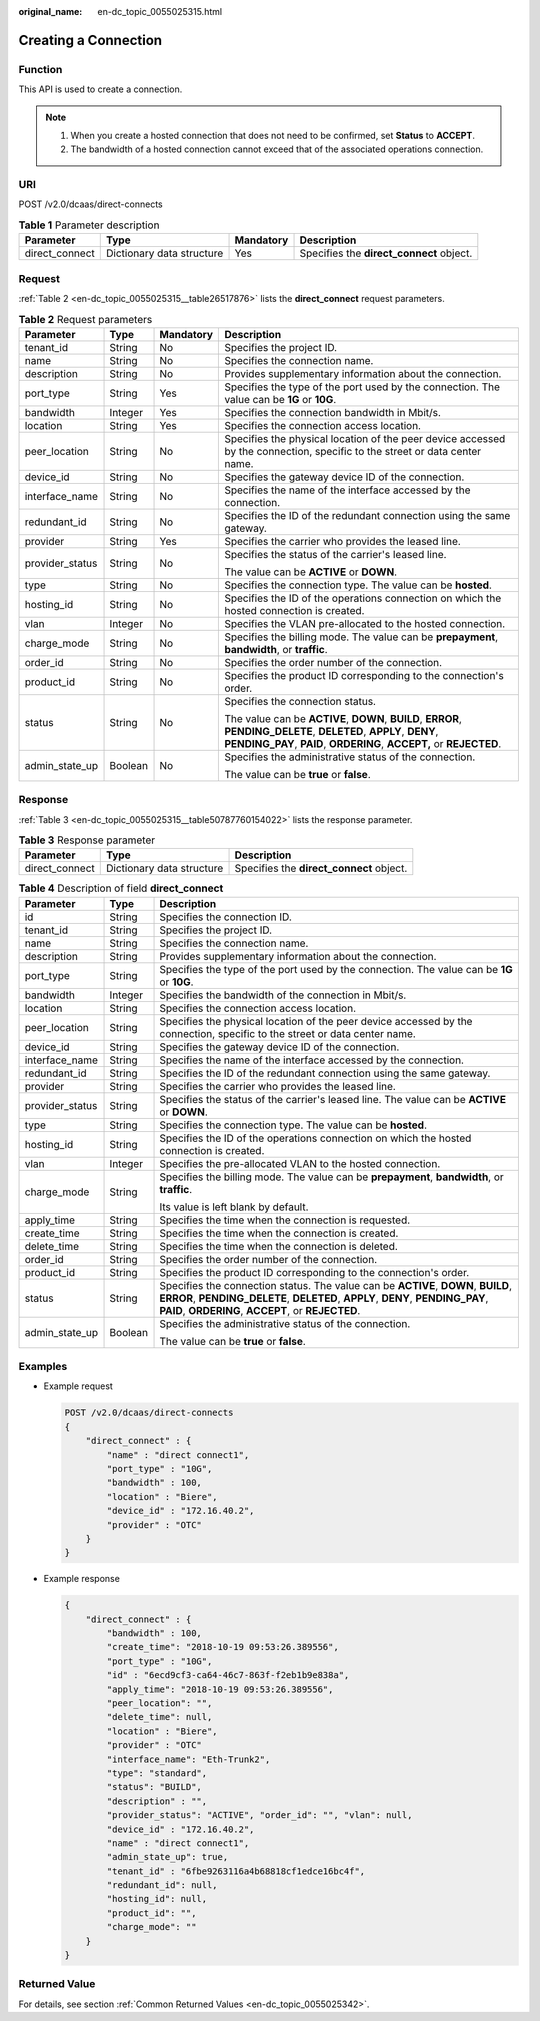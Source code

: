 :original_name: en-dc_topic_0055025315.html

.. _en-dc_topic_0055025315:

Creating a Connection
=====================

Function
--------

This API is used to create a connection.

.. note::

   #. When you create a hosted connection that does not need to be confirmed, set **Status** to **ACCEPT**.
   #. The bandwidth of a hosted connection cannot exceed that of the associated operations connection.

URI
---

POST /v2.0/dcaas/direct-connects

.. table:: **Table 1** Parameter description

   +----------------+---------------------------+-----------+------------------------------------------+
   | Parameter      | Type                      | Mandatory | Description                              |
   +================+===========================+===========+==========================================+
   | direct_connect | Dictionary data structure | Yes       | Specifies the **direct_connect** object. |
   +----------------+---------------------------+-----------+------------------------------------------+

Request
-------

:ref:`Table 2 <en-dc_topic_0055025315__table26517876>` lists the **direct_connect** request parameters.

.. _en-dc_topic_0055025315__table26517876:

.. table:: **Table 2** Request parameters

   +-----------------+-----------------+-----------------+------------------------------------------------------------------------------------------------------------------------------------------------------------------------------------------+
   | Parameter       | Type            | Mandatory       | Description                                                                                                                                                                              |
   +=================+=================+=================+==========================================================================================================================================================================================+
   | tenant_id       | String          | No              | Specifies the project ID.                                                                                                                                                                |
   +-----------------+-----------------+-----------------+------------------------------------------------------------------------------------------------------------------------------------------------------------------------------------------+
   | name            | String          | No              | Specifies the connection name.                                                                                                                                                           |
   +-----------------+-----------------+-----------------+------------------------------------------------------------------------------------------------------------------------------------------------------------------------------------------+
   | description     | String          | No              | Provides supplementary information about the connection.                                                                                                                                 |
   +-----------------+-----------------+-----------------+------------------------------------------------------------------------------------------------------------------------------------------------------------------------------------------+
   | port_type       | String          | Yes             | Specifies the type of the port used by the connection. The value can be **1G** or **10G**.                                                                                               |
   +-----------------+-----------------+-----------------+------------------------------------------------------------------------------------------------------------------------------------------------------------------------------------------+
   | bandwidth       | Integer         | Yes             | Specifies the connection bandwidth in Mbit/s.                                                                                                                                            |
   +-----------------+-----------------+-----------------+------------------------------------------------------------------------------------------------------------------------------------------------------------------------------------------+
   | location        | String          | Yes             | Specifies the connection access location.                                                                                                                                                |
   +-----------------+-----------------+-----------------+------------------------------------------------------------------------------------------------------------------------------------------------------------------------------------------+
   | peer_location   | String          | No              | Specifies the physical location of the peer device accessed by the connection, specific to the street or data center name.                                                               |
   +-----------------+-----------------+-----------------+------------------------------------------------------------------------------------------------------------------------------------------------------------------------------------------+
   | device_id       | String          | No              | Specifies the gateway device ID of the connection.                                                                                                                                       |
   +-----------------+-----------------+-----------------+------------------------------------------------------------------------------------------------------------------------------------------------------------------------------------------+
   | interface_name  | String          | No              | Specifies the name of the interface accessed by the connection.                                                                                                                          |
   +-----------------+-----------------+-----------------+------------------------------------------------------------------------------------------------------------------------------------------------------------------------------------------+
   | redundant_id    | String          | No              | Specifies the ID of the redundant connection using the same gateway.                                                                                                                     |
   +-----------------+-----------------+-----------------+------------------------------------------------------------------------------------------------------------------------------------------------------------------------------------------+
   | provider        | String          | Yes             | Specifies the carrier who provides the leased line.                                                                                                                                      |
   +-----------------+-----------------+-----------------+------------------------------------------------------------------------------------------------------------------------------------------------------------------------------------------+
   | provider_status | String          | No              | Specifies the status of the carrier's leased line.                                                                                                                                       |
   |                 |                 |                 |                                                                                                                                                                                          |
   |                 |                 |                 | The value can be **ACTIVE** or **DOWN**.                                                                                                                                                 |
   +-----------------+-----------------+-----------------+------------------------------------------------------------------------------------------------------------------------------------------------------------------------------------------+
   | type            | String          | No              | Specifies the connection type. The value can be **hosted**.                                                                                                                              |
   +-----------------+-----------------+-----------------+------------------------------------------------------------------------------------------------------------------------------------------------------------------------------------------+
   | hosting_id      | String          | No              | Specifies the ID of the operations connection on which the hosted connection is created.                                                                                                 |
   +-----------------+-----------------+-----------------+------------------------------------------------------------------------------------------------------------------------------------------------------------------------------------------+
   | vlan            | Integer         | No              | Specifies the VLAN pre-allocated to the hosted connection.                                                                                                                               |
   +-----------------+-----------------+-----------------+------------------------------------------------------------------------------------------------------------------------------------------------------------------------------------------+
   | charge_mode     | String          | No              | Specifies the billing mode. The value can be **prepayment**, **bandwidth**, or **traffic**.                                                                                              |
   +-----------------+-----------------+-----------------+------------------------------------------------------------------------------------------------------------------------------------------------------------------------------------------+
   | order_id        | String          | No              | Specifies the order number of the connection.                                                                                                                                            |
   +-----------------+-----------------+-----------------+------------------------------------------------------------------------------------------------------------------------------------------------------------------------------------------+
   | product_id      | String          | No              | Specifies the product ID corresponding to the connection's order.                                                                                                                        |
   +-----------------+-----------------+-----------------+------------------------------------------------------------------------------------------------------------------------------------------------------------------------------------------+
   | status          | String          | No              | Specifies the connection status.                                                                                                                                                         |
   |                 |                 |                 |                                                                                                                                                                                          |
   |                 |                 |                 | The value can be **ACTIVE**, **DOWN**, **BUILD**, **ERROR**, **PENDING_DELETE**, **DELETED**, **APPLY**, **DENY**, **PENDING_PAY**, **PAID**, **ORDERING**, **ACCEPT,** or **REJECTED**. |
   +-----------------+-----------------+-----------------+------------------------------------------------------------------------------------------------------------------------------------------------------------------------------------------+
   | admin_state_up  | Boolean         | No              | Specifies the administrative status of the connection.                                                                                                                                   |
   |                 |                 |                 |                                                                                                                                                                                          |
   |                 |                 |                 | The value can be **true** or **false**.                                                                                                                                                  |
   +-----------------+-----------------+-----------------+------------------------------------------------------------------------------------------------------------------------------------------------------------------------------------------+

Response
--------

:ref:`Table 3 <en-dc_topic_0055025315__table50787760154022>` lists the response parameter.

.. _en-dc_topic_0055025315__table50787760154022:

.. table:: **Table 3** Response parameter

   +----------------+---------------------------+------------------------------------------+
   | Parameter      | Type                      | Description                              |
   +================+===========================+==========================================+
   | direct_connect | Dictionary data structure | Specifies the **direct_connect** object. |
   +----------------+---------------------------+------------------------------------------+

.. table:: **Table 4** Description of field **direct_connect**

   +-----------------------+-----------------------+---------------------------------------------------------------------------------------------------------------------------------------------------------------------------------------------------------------------------+
   | Parameter             | Type                  | Description                                                                                                                                                                                                               |
   +=======================+=======================+===========================================================================================================================================================================================================================+
   | id                    | String                | Specifies the connection ID.                                                                                                                                                                                              |
   +-----------------------+-----------------------+---------------------------------------------------------------------------------------------------------------------------------------------------------------------------------------------------------------------------+
   | tenant_id             | String                | Specifies the project ID.                                                                                                                                                                                                 |
   +-----------------------+-----------------------+---------------------------------------------------------------------------------------------------------------------------------------------------------------------------------------------------------------------------+
   | name                  | String                | Specifies the connection name.                                                                                                                                                                                            |
   +-----------------------+-----------------------+---------------------------------------------------------------------------------------------------------------------------------------------------------------------------------------------------------------------------+
   | description           | String                | Provides supplementary information about the connection.                                                                                                                                                                  |
   +-----------------------+-----------------------+---------------------------------------------------------------------------------------------------------------------------------------------------------------------------------------------------------------------------+
   | port_type             | String                | Specifies the type of the port used by the connection. The value can be **1G** or **10G**.                                                                                                                                |
   +-----------------------+-----------------------+---------------------------------------------------------------------------------------------------------------------------------------------------------------------------------------------------------------------------+
   | bandwidth             | Integer               | Specifies the bandwidth of the connection in Mbit/s.                                                                                                                                                                      |
   +-----------------------+-----------------------+---------------------------------------------------------------------------------------------------------------------------------------------------------------------------------------------------------------------------+
   | location              | String                | Specifies the connection access location.                                                                                                                                                                                 |
   +-----------------------+-----------------------+---------------------------------------------------------------------------------------------------------------------------------------------------------------------------------------------------------------------------+
   | peer_location         | String                | Specifies the physical location of the peer device accessed by the connection, specific to the street or data center name.                                                                                                |
   +-----------------------+-----------------------+---------------------------------------------------------------------------------------------------------------------------------------------------------------------------------------------------------------------------+
   | device_id             | String                | Specifies the gateway device ID of the connection.                                                                                                                                                                        |
   +-----------------------+-----------------------+---------------------------------------------------------------------------------------------------------------------------------------------------------------------------------------------------------------------------+
   | interface_name        | String                | Specifies the name of the interface accessed by the connection.                                                                                                                                                           |
   +-----------------------+-----------------------+---------------------------------------------------------------------------------------------------------------------------------------------------------------------------------------------------------------------------+
   | redundant_id          | String                | Specifies the ID of the redundant connection using the same gateway.                                                                                                                                                      |
   +-----------------------+-----------------------+---------------------------------------------------------------------------------------------------------------------------------------------------------------------------------------------------------------------------+
   | provider              | String                | Specifies the carrier who provides the leased line.                                                                                                                                                                       |
   +-----------------------+-----------------------+---------------------------------------------------------------------------------------------------------------------------------------------------------------------------------------------------------------------------+
   | provider_status       | String                | Specifies the status of the carrier's leased line. The value can be **ACTIVE** or **DOWN**.                                                                                                                               |
   +-----------------------+-----------------------+---------------------------------------------------------------------------------------------------------------------------------------------------------------------------------------------------------------------------+
   | type                  | String                | Specifies the connection type. The value can be **hosted**.                                                                                                                                                               |
   +-----------------------+-----------------------+---------------------------------------------------------------------------------------------------------------------------------------------------------------------------------------------------------------------------+
   | hosting_id            | String                | Specifies the ID of the operations connection on which the hosted connection is created.                                                                                                                                  |
   +-----------------------+-----------------------+---------------------------------------------------------------------------------------------------------------------------------------------------------------------------------------------------------------------------+
   | vlan                  | Integer               | Specifies the pre-allocated VLAN to the hosted connection.                                                                                                                                                                |
   +-----------------------+-----------------------+---------------------------------------------------------------------------------------------------------------------------------------------------------------------------------------------------------------------------+
   | charge_mode           | String                | Specifies the billing mode. The value can be **prepayment**, **bandwidth**, or **traffic**.                                                                                                                               |
   |                       |                       |                                                                                                                                                                                                                           |
   |                       |                       | Its value is left blank by default.                                                                                                                                                                                       |
   +-----------------------+-----------------------+---------------------------------------------------------------------------------------------------------------------------------------------------------------------------------------------------------------------------+
   | apply_time            | String                | Specifies the time when the connection is requested.                                                                                                                                                                      |
   +-----------------------+-----------------------+---------------------------------------------------------------------------------------------------------------------------------------------------------------------------------------------------------------------------+
   | create_time           | String                | Specifies the time when the connection is created.                                                                                                                                                                        |
   +-----------------------+-----------------------+---------------------------------------------------------------------------------------------------------------------------------------------------------------------------------------------------------------------------+
   | delete_time           | String                | Specifies the time when the connection is deleted.                                                                                                                                                                        |
   +-----------------------+-----------------------+---------------------------------------------------------------------------------------------------------------------------------------------------------------------------------------------------------------------------+
   | order_id              | String                | Specifies the order number of the connection.                                                                                                                                                                             |
   +-----------------------+-----------------------+---------------------------------------------------------------------------------------------------------------------------------------------------------------------------------------------------------------------------+
   | product_id            | String                | Specifies the product ID corresponding to the connection's order.                                                                                                                                                         |
   +-----------------------+-----------------------+---------------------------------------------------------------------------------------------------------------------------------------------------------------------------------------------------------------------------+
   | status                | String                | Specifies the connection status. The value can be **ACTIVE**, **DOWN**, **BUILD**, **ERROR**, **PENDING_DELETE**, **DELETED**, **APPLY**, **DENY**, **PENDING_PAY**, **PAID**, **ORDERING**, **ACCEPT**, or **REJECTED**. |
   +-----------------------+-----------------------+---------------------------------------------------------------------------------------------------------------------------------------------------------------------------------------------------------------------------+
   | admin_state_up        | Boolean               | Specifies the administrative status of the connection.                                                                                                                                                                    |
   |                       |                       |                                                                                                                                                                                                                           |
   |                       |                       | The value can be **true** or **false**.                                                                                                                                                                                   |
   +-----------------------+-----------------------+---------------------------------------------------------------------------------------------------------------------------------------------------------------------------------------------------------------------------+

Examples
--------

-  Example request

   .. code-block:: text

      POST /v2.0/dcaas/direct-connects
      {
          "direct_connect" : {
              "name" : "direct connect1",
              "port_type" : "10G",
              "bandwidth" : 100,
              "location" : "Biere",
              "device_id" : "172.16.40.2",
              "provider" : "OTC"
          }
      }

-  Example response

   .. code-block::

      {
          "direct_connect" : {
              "bandwidth" : 100,
              "create_time": "2018-10-19 09:53:26.389556",
              "port_type" : "10G",
              "id" : "6ecd9cf3-ca64-46c7-863f-f2eb1b9e838a",
              "apply_time": "2018-10-19 09:53:26.389556",
              "peer_location": "",
              "delete_time": null,
              "location" : "Biere",
              "provider" : "OTC"
              "interface_name": "Eth-Trunk2",
              "type": "standard",
              "status": "BUILD",
              "description" : "",
              "provider_status": "ACTIVE", "order_id": "", "vlan": null,
              "device_id" : "172.16.40.2",
              "name" : "direct connect1",
              "admin_state_up": true,
              "tenant_id" : "6fbe9263116a4b68818cf1edce16bc4f",
              "redundant_id": null,
              "hosting_id": null,
              "product_id": "",
              "charge_mode": ""
          }
      }

Returned Value
--------------

For details, see section :ref:`Common Returned Values <en-dc_topic_0055025342>`.
